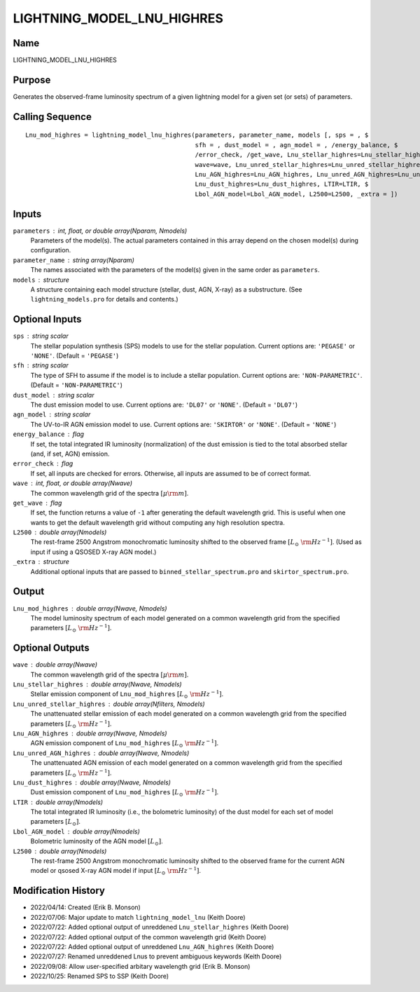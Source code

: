 LIGHTNING_MODEL_LNU_HIGHRES
===========================

Name
----
LIGHTNING_MODEL_LNU_HIGHRES

Purpose
-------
Generates the observed-frame luminosity spectrum of a given lightning model
for a given set (or sets) of parameters.

Calling Sequence
----------------
::

    Lnu_mod_highres = lightning_model_lnu_highres(parameters, parameter_name, models [, sps = , $
                                                  sfh = , dust_model = , agn_model = , /energy_balance, $
                                                  /error_check, /get_wave, Lnu_stellar_highres=Lnu_stellar_highres, $
                                                  wave=wave, Lnu_unred_stellar_highres=Lnu_unred_stellar_highres, $
                                                  Lnu_AGN_highres=Lnu_AGN_highres, Lnu_unred_AGN_highres=Lnu_unred_AGN_highres, $
                                                  Lnu_dust_highres=Lnu_dust_highres, LTIR=LTIR, $
                                                  Lbol_AGN_model=Lbol_AGN_model, L2500=L2500, _extra = ])

Inputs
------
``parameters`` : int, float, or double array(Nparam, Nmodels)
    Parameters of the model(s). The actual parameters contained in this
    array depend on the chosen model(s) during configuration.
``parameter_name`` : string array(Nparam)
    The names associated with the parameters of the model(s) given in the
    same order as ``parameters``.
``models`` : structure
    A structure containing each model structure (stellar, dust, AGN,
    X-ray) as a substructure. (See ``lightning_models.pro`` for details
    and contents.)

Optional Inputs
---------------
``sps`` : string scalar
    The stellar population synthesis (SPS) models to use for the stellar
    population. Current options  are: ``'PEGASE'`` or ``'NONE'``.
    (Default = ``'PEGASE'``)
``sfh`` : string scalar
    The type of SFH to assume if the model is to include a stellar
    population. Current options are: ``'NON-PARAMETRIC'``.
    (Default = ``'NON-PARAMETRIC'``)
``dust_model`` : string scalar
    The dust emission model to use. Current options are: ``'DL07'`` or ``'NONE'``.
    (Default = ``'DL07'``)
``agn_model`` : string scalar
    The UV-to-IR AGN emission model to use. Current options are: ``'SKIRTOR'`` or ``'NONE'``.
    (Default = ``'NONE'``)
``energy_balance`` : flag
    If set, the total integrated IR luminosity (normalization) of the dust emission
    is tied to the total absorbed stellar (and, if set, AGN) emission.
``error_check`` : flag
    If set, all inputs are checked for errors. Otherwise, all inputs are
    assumed to be of correct format.
``wave`` : int, float, or double array(Nwave)
    The common wavelength grid of the spectra :math:`[\mu \rm m]`.
``get_wave`` : flag
    If set, the function returns a value of ``-1`` after generating the default wavelength grid.
    This is useful when one wants to get the default wavelength grid without computing
    any high resolution spectra.
``L2500`` : double array(Nmodels)
    The rest-frame 2500 Angstrom monochromatic luminosity shifted to the observed
    frame :math:`[L_\odot\ {\rm Hz}^{-1}]`. (Used as input if using a QSOSED X-ray
    AGN model.)
``_extra`` : structure
    Additional optional inputs that are passed to ``binned_stellar_spectrum.pro`` and
    ``skirtor_spectrum.pro``.

Output
------
``Lnu_mod_highres`` : double array(Nwave, Nmodels)
    The model luminosity spectrum of each model generated on a common wavelength
    grid from the specified parameters :math:`[L_\odot\ {\rm Hz}^{-1}]`.

Optional Outputs
----------------
``wave`` : double array(Nwave)
    The common wavelength grid of the spectra :math:`[\mu \rm m]`.
``Lnu_stellar_highres`` : double array(Nwave, Nmodels)
    Stellar emission component of ``Lnu_mod_highres`` :math:`[L_\odot\ {\rm Hz}^{-1}]`.
``Lnu_unred_stellar_highres`` : double array(Nfilters, Nmodels)
    The unattenuated stellar emission of each model generated on a common wavelength
    grid from the specified parameters :math:`[L_\odot\ {\rm Hz}^{-1}]`.
``Lnu_AGN_highres`` : double array(Nwave, Nmodels)
    AGN emission component of ``Lnu_mod_highres`` :math:`[L_\odot\ {\rm Hz}^{-1}]`.
``Lnu_unred_AGN_highres`` : double array(Nwave, Nmodels)
    The unattenuated AGN emission of each model generated on a common wavelength
    grid from the specified parameters :math:`[L_\odot\ {\rm Hz}^{-1}]`.
``Lnu_dust_highres`` : double array(Nwave, Nmodels)
    Dust emission component of ``Lnu_mod_highres`` :math:`[L_\odot\ {\rm Hz}^{-1}]`.
``LTIR`` : double array(Nmodels)
    The total integrated IR luminosity (i.e., the bolometric luminosity)
    of the dust model for each set of model parameters :math:`[L_\odot]`.
``Lbol_AGN_model`` : double array(Nmodels)
    Bolometric luminosity of the AGN model :math:`[L_\odot]`.
``L2500`` : double array(Nmodels)
    The rest-frame 2500 Angstrom monochromatic luminosity shifted to the observed
    frame for the current AGN model or qsosed X-ray AGN model if input
    :math:`[L_\odot\ {\rm Hz}^{-1}]`.

Modification History
--------------------
- 2022/04/14: Created (Erik B. Monson)
- 2022/07/06: Major update to match ``lightning_model_lnu`` (Keith Doore)
- 2022/07/22: Added optional output of unreddened ``Lnu_stellar_highres`` (Keith Doore)
- 2022/07/22: Added optional output of the common wavelength grid (Keith Doore)
- 2022/07/22: Added optional output of unreddened ``Lnu_AGN_highres`` (Keith Doore)
- 2022/07/27: Renamed unreddened Lnus to prevent ambiguous keywords (Keith Doore)
- 2022/09/08: Allow user-specified arbitary wavelength grid (Erik B. Monson)
- 2022/10/25: Renamed SPS to SSP (Keith Doore)

